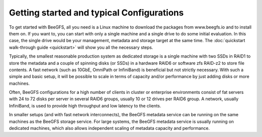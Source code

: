 ==========================================
Getting started and typical Configurations
==========================================

To get started with BeeGFS, all you need is a Linux machine to
download the packages from www.beegfs.io and to install them on. If
you want to, you can start with only a single machine and a single
drive to do some initial evaluation. In this case, the single drive
would be your management, metadata and storage target at the same
time. The :doc:`quickstart walk-through guide <quickstart>` will show
you all the necessary steps.

Typically, the smallest reasonable production system as dedicated
storage is a single machine with two SSDs in RAID1 to store the
metadata and a couple of spinning disks (or SSDs) in a hardware RAID6
or software zfs RAID-z2 to store file contents. A fast network (such
as 10GbE, OmniPath or InfiniBand) is beneficial but not strictly
necessary. With such a simple and basic setup, it will be possible to
scale in terms of capacity and/or performance by just adding disks or
more machines.

Often, BeeGFS configurations for a high number of clients in cluster
or enterprise environments consist of fat servers with 24 to 72 disks
per server in several RAID6 groups, usually 10 or 12 drives per RAID6
group. A network, usually InfiniBand, is used to provide high
throughput and low latency to the clients.

In smaller setups (and with fast network interconnects), the BeeGFS
metadata service can be running on the same machines as the BeeGFS
storage service. For large systems, the BeeGFS metadata service is
usually running on dedicated machines, which also allows independent
scaling of metadata capacity and performance.
